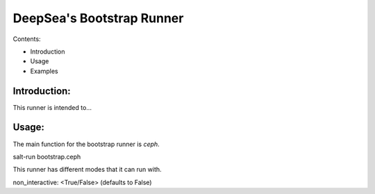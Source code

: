 ****************************
DeepSea's Bootstrap Runner
****************************


Contents:

- Introduction
- Usage
- Examples


Introduction:
#########################


This runner is intended to...



Usage:
#########################


The main function for the bootstrap runner is `ceph`.

salt-run bootstrap.ceph

This runner has different modes that it can run with.

non_interactive: <True/False> (defaults to False)
